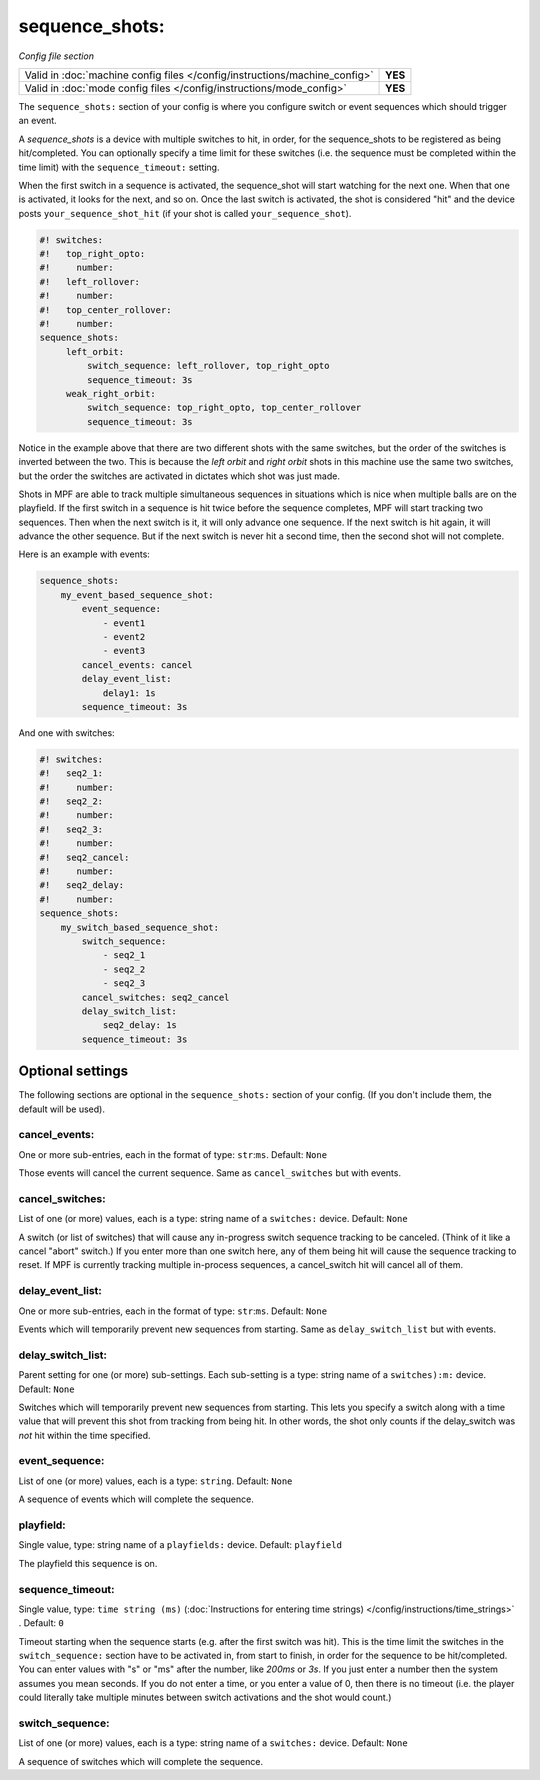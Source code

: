 sequence_shots:
===============

*Config file section*

+----------------------------------------------------------------------------+---------+
| Valid in :doc:`machine config files </config/instructions/machine_config>` | **YES** |
+----------------------------------------------------------------------------+---------+
| Valid in :doc:`mode config files </config/instructions/mode_config>`       | **YES** |
+----------------------------------------------------------------------------+---------+

.. overview

The ``sequence_shots:`` section of your config is where you configure switch or
event sequences which should trigger an event.

A *sequence_shots* is a device with multiple
switches to hit, in order, for the sequence_shots to be registered as
being hit/completed. You can optionally specify a time limit for these switches (i.e.
the sequence must be completed within the time limit) with the ``sequence_timeout:``
setting.

When the first switch in a sequence is activated, the sequence_shot
will start watching for the next one. When that one is activated, it
looks for the next, and so on. Once the last switch is activated, the
shot is considered "hit" and the device posts ``your_sequence_shot_hit`` (if
your shot is called ``your_sequence_shot``).

.. code-block:: mpf-config

   #! switches:
   #!   top_right_opto:
   #!     number:
   #!   left_rollover:
   #!     number:
   #!   top_center_rollover:
   #!     number:
   sequence_shots:
        left_orbit:
            switch_sequence: left_rollover, top_right_opto
            sequence_timeout: 3s
        weak_right_orbit:
            switch_sequence: top_right_opto, top_center_rollover
            sequence_timeout: 3s

Notice in the example above that there are
two different shots with the same switches, but the order of the
switches is inverted between the two. This is because the *left orbit*
and *right orbit* shots in this machine use the same two switches, but
the order the switches are activated in dictates which shot was just
made.

Shots in MPF are able to track multiple simultaneous sequences
in situations which is nice when multiple balls are on the playfield.
If the first switch in a sequence is hit twice before the sequence
completes, MPF will start tracking two sequences. Then when the next
switch is it, it will only advance one sequence. If the next switch is
hit again, it will advance the other sequence. But if the next switch
is never hit a second time, then the second shot will not complete.

Here is an example with events:

.. code-block:: mpf-config

   sequence_shots:
       my_event_based_sequence_shot:
           event_sequence:
               - event1
               - event2
               - event3
           cancel_events: cancel
           delay_event_list:
               delay1: 1s
           sequence_timeout: 3s


And one with switches:

.. code-block:: mpf-config

   #! switches:
   #!   seq2_1:
   #!     number:
   #!   seq2_2:
   #!     number:
   #!   seq2_3:
   #!     number:
   #!   seq2_cancel:
   #!     number:
   #!   seq2_delay:
   #!     number:
   sequence_shots:
       my_switch_based_sequence_shot:
           switch_sequence:
               - seq2_1
               - seq2_2
               - seq2_3
           cancel_switches: seq2_cancel
           delay_switch_list:
               seq2_delay: 1s
           sequence_timeout: 3s


Optional settings
-----------------

The following sections are optional in the ``sequence_shots:`` section of your config.
(If you don't include them, the default will be used).

cancel_events:
~~~~~~~~~~~~~~
One or more sub-entries, each in the format of type: ``str``:``ms``. Default: ``None``

Those events will cancel the current sequence. Same as ``cancel_switches`` but with events.

cancel_switches:
~~~~~~~~~~~~~~~~
List of one (or more) values, each is a type: string name of a ``switches:`` device. Default: ``None``

A switch (or list of switches) that will cause any in-progress switch
sequence tracking to be canceled. (Think of it like a cancel "abort"
switch.) If you enter more than one switch here, any of them being hit
will cause the sequence tracking to reset. If MPF is currently
tracking multiple in-process sequences, a cancel_switch hit will
cancel all of them.

delay_event_list:
~~~~~~~~~~~~~~~~~
One or more sub-entries, each in the format of type: ``str``:``ms``. Default: ``None``

Events which will temporarily prevent new sequences from starting. Same as ``delay_switch_list`` but with events.

delay_switch_list:
~~~~~~~~~~~~~~~~~~
Parent setting for one (or more) sub-settings. Each sub-setting is a type: string name of a ``switches):m:`` device. Default: ``None``

Switches which will temporarily prevent new sequences from starting.
This lets you specify a switch along with a time value that will
prevent this shot from tracking from being hit. In other words, the
shot only counts if the delay_switch was *not* hit within the time
specified.

event_sequence:
~~~~~~~~~~~~~~~
List of one (or more) values, each is a type: ``string``. Default: ``None``

A sequence of events which will complete the sequence.

playfield:
~~~~~~~~~~
Single value, type: string name of a ``playfields:`` device. Default: ``playfield``

The playfield this sequence is on.

sequence_timeout:
~~~~~~~~~~~~~~~~~
Single value, type: ``time string (ms)`` (:doc:`Instructions for entering time strings) </config/instructions/time_strings>` . Default: ``0``

Timeout starting when the sequence starts (e.g. after the first switch was hit).
This is the time limit the switches in the ``switch_sequence:`` section have to
be activated in, from
start to finish, in order for the sequence to be hit/completed. You can enter
values with "s" or "ms" after the number, like `200ms` or `3s`. If you
just enter a number then the system assumes you mean seconds. If you
do not enter a time, or you enter a value of 0, then there is no
timeout (i.e. the player could literally take multiple minutes between
switch activations and the shot would count.)

switch_sequence:
~~~~~~~~~~~~~~~~
List of one (or more) values, each is a type: string name of a ``switches:`` device. Default: ``None``

A sequence of switches which will complete the sequence.


